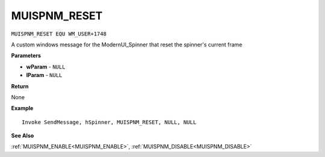 .. _MUISPNM_RESET:

===================================
MUISPNM_RESET 
===================================

``MUISPNM_RESET EQU WM_USER+1748``

A custom windows message for the ModernUI_Spinner that reset the spinner's current frame

**Parameters**

* **wParam** - ``NULL``
* **lParam** - ``NULL``


**Return**

None

**Example**

::

   Invoke SendMessage, hSpinner, MUISPNM_RESET, NULL, NULL

**See Also**

:ref:`MUISPNM_ENABLE<MUISPNM_ENABLE>`, :ref:`MUISPNM_DISABLE<MUISPNM_DISABLE>`

